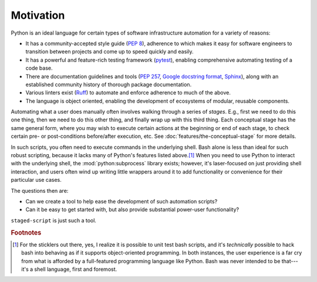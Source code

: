 Motivation
==========

Python is an ideal language for certain types of software infrastructure
automation for a variety of reasons:

* It has a community-accepted style guide (`PEP 8`_), adherence to
  which makes it easy for software engineers to transition between
  projects and come up to speed quickly and easily.
* It has a powerful and feature-rich testing framework (`pytest`_),
  enabling comprehensive automating testing of a code base.
* There are documentation guidelines and tools (`PEP 257`_, `Google
  docstring format`_, `Sphinx`_), along with an established community
  history of thorough package documentation.
* Various linters exist (`Ruff`_) to automate and enforce adherence to
  much of the above.
* The language is object oriented, enabling the development of
  ecosystems of modular, reusable components.

.. _PEP 8:  https://peps.python.org/pep-0008/
.. _pytest:  https://docs.pytest.org/
.. _PEP 257:  https://peps.python.org/pep-0257/
.. _Google docstring format:  https://github.com/google/styleguide/blob/gh-pages/pyguide.md#38-comments-and-docstrings
.. _Sphinx:  https://www.sphinx-doc.org/
.. _Ruff:  https://docs.astral.sh/ruff/

Automating what a user does manually often involves walking through a
series of *stages*.  E.g., first we need to do this one thing, then we
need to do this other thing, and finally wrap up with this third thing.
Each conceptual stage has the same general form, where you may wish
to execute certain actions at the beginning or end of each stage, to
check certain pre- or post-conditions before/after execution, etc.  See
:doc:`features/the-conceptual-stage` for more details.

In such scripts, you often need to execute commands in the underlying
shell.  Bash alone is less than ideal for such robust scripting, because
it lacks many of Python's features listed above.\ [#bash]_  When you
need to use Python to interact with the underlying shell, the
:mod:`python:subprocess` library exists; however, it's laser-focused on just
providing shell interaction, and users often wind up writing little
wrappers around it to add functionality or convenience for their
particular use cases.

The questions then are:

* Can we create a tool to help ease the development of such automation
  scripts?
* Can it be easy to get started with, but also provide substantial
  power-user functionality?

``staged-script`` is just such a tool.

.. rubric:: Footnotes

.. [#bash]

   For the sticklers out there, yes, I realize it is possible to unit
   test bash scripts, and it's *technically* possible to hack bash into
   behaving as if it supports object-oriented programming.  In both
   instances, the user experience is a far cry from what is afforded by
   a full-featured programming language like Python.  Bash was never
   intended to be that---it's a shell language, first and foremost.
